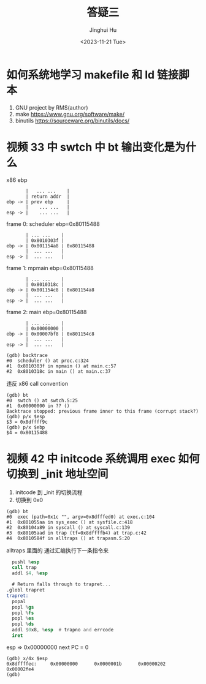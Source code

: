 #+TITLE: 答疑三
#+AUTHOR: Jinghui Hu
#+EMAIL: hujinghui@buaa.edu.cn
#+DATE: <2023-11-21 Tue>
#+STARTUP: overview num indent
#+OPTIONS: ^:nil


* 如何系统地学习 makefile 和 ld 链接脚本
1. GNU project by RMS(author)
2. make https://www.gnu.org/software/make/
3. binutils https://sourceware.org/binutils/docs/

* 视频 33 中 swtch 中 bt 输出变化是为什么
x86 ebp

#+BEGIN_EXAMPLE
           |   ... ...    |
           | return addr  |
    ebp -> | prev ebp     |
           |    ... ...   |
    esp -> |    ... ...   |
#+END_EXAMPLE

frame 0:
scheduler ebp=0x80115488
#+BEGIN_EXAMPLE
           | ... ...    |
           | 0x8010303f |
    ebp -> | 0x801154a8 | 0x80115488
           |  ... ...   |
    esp -> |  ... ...   |
#+END_EXAMPLE

frame 1:
mpmain ebp=0x80115488
#+BEGIN_EXAMPLE
           | ... ...    |
           | 0x8010318c |
    ebp -> | 0x801154c8 | 0x801154a8
           |  ... ...   |
    esp -> |  ... ...   |
#+END_EXAMPLE

frame 2:
main ebp=0x80115488
#+BEGIN_EXAMPLE
           | ... ...    |
           | 0x00000000 |
    ebp -> | 0x00007bf8 | 0x801154c8
           |  ... ...   |
    esp -> |  ... ...   |
#+END_EXAMPLE

#+BEGIN_EXAMPLE
(gdb) backtrace
#0  scheduler () at proc.c:324
#1  0x8010303f in mpmain () at main.c:57
#2  0x8010318c in main () at main.c:37
#+END_EXAMPLE

违反 x86 call convention
#+BEGIN_EXAMPLE
  (gdb) bt
  #0  swtch () at swtch.S:25
  #1  0x00000000 in ?? ()
  Backtrace stopped: previous frame inner to this frame (corrupt stack?)
  (gdb) p/x $esp
  $3 = 0x8dffff9c
  (gdb) p/x $ebp
  $4 = 0x80115488
#+END_EXAMPLE

* 视频 42 中 initcode 系统调用 exec 如何切换到 _init 地址空间
1. initcode 到 _init 的切换流程
2. 切换到 0x0
#+BEGIN_EXAMPLE
(gdb) bt
#0  exec (path=0x1c "", argv=0x8dfffed0) at exec.c:104
#1  0x801055aa in sys_exec () at sysfile.c:418
#2  0x80104a89 in syscall () at syscall.c:139
#3  0x80105aad in trap (tf=0x8dffffb4) at trap.c:42
#4  0x8010584f in alltraps () at trapasm.S:20
#+END_EXAMPLE

alltraps 里面的 通过汇编执行下一条指令来
#+BEGIN_SRC asm
    pushl %esp
    call trap
    addl $4, %esp

    # Return falls through to trapret...
  .globl trapret
  trapret:
    popal
    popl %gs
    popl %fs
    popl %es
    popl %ds
    addl $0x8, %esp  # trapno and errcode
    iret
#+END_SRC

esp => 0x00000000
next PC = 0
#+BEGIN_EXAMPLE
  (gdb) x/4x $esp
  0x8dffffec:     0x00000000      0x0000001b      0x00000202      0x00002fe4
  (gdb)
#+END_EXAMPLE

